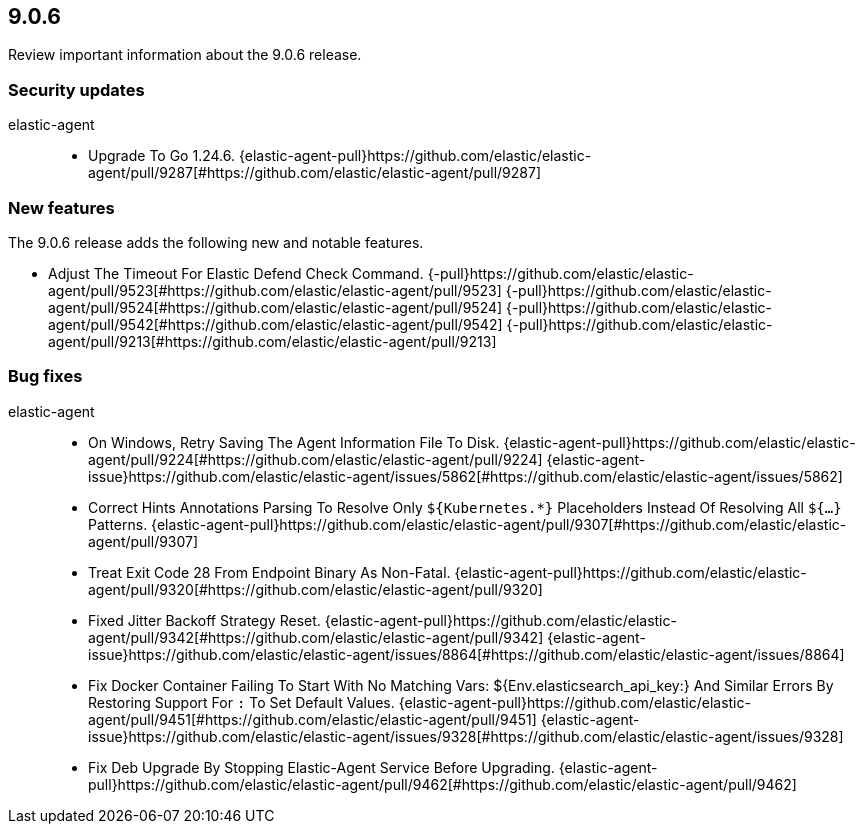 // begin 9.0.6 relnotes

[[release-notes-9.0.6]]
==  9.0.6

Review important information about the  9.0.6 release.

[discrete]
[[security-updates-9.0.6]]
=== Security updates


elastic-agent::

* Upgrade To Go 1.24.6. {elastic-agent-pull}https://github.com/elastic/elastic-agent/pull/9287[#https://github.com/elastic/elastic-agent/pull/9287] 

[discrete]
[[new-features-9.0.6]]
=== New features

The 9.0.6 release adds the following new and notable features.

* Adjust The Timeout For Elastic Defend Check Command. {-pull}https://github.com/elastic/elastic-agent/pull/9523[#https://github.com/elastic/elastic-agent/pull/9523] {-pull}https://github.com/elastic/elastic-agent/pull/9524[#https://github.com/elastic/elastic-agent/pull/9524] {-pull}https://github.com/elastic/elastic-agent/pull/9542[#https://github.com/elastic/elastic-agent/pull/9542] {-pull}https://github.com/elastic/elastic-agent/pull/9213[#https://github.com/elastic/elastic-agent/pull/9213] 

[discrete]
[[bug-fixes-9.0.6]]
=== Bug fixes


elastic-agent::

* On Windows, Retry Saving The Agent Information File To Disk. {elastic-agent-pull}https://github.com/elastic/elastic-agent/pull/9224[#https://github.com/elastic/elastic-agent/pull/9224] {elastic-agent-issue}https://github.com/elastic/elastic-agent/issues/5862[#https://github.com/elastic/elastic-agent/issues/5862]
* Correct Hints Annotations Parsing To Resolve Only `${Kubernetes.*}` Placeholders Instead Of Resolving All `${...}` Patterns. {elastic-agent-pull}https://github.com/elastic/elastic-agent/pull/9307[#https://github.com/elastic/elastic-agent/pull/9307] 
* Treat Exit Code 28 From Endpoint Binary As Non-Fatal. {elastic-agent-pull}https://github.com/elastic/elastic-agent/pull/9320[#https://github.com/elastic/elastic-agent/pull/9320] 
* Fixed Jitter Backoff Strategy Reset. {elastic-agent-pull}https://github.com/elastic/elastic-agent/pull/9342[#https://github.com/elastic/elastic-agent/pull/9342] {elastic-agent-issue}https://github.com/elastic/elastic-agent/issues/8864[#https://github.com/elastic/elastic-agent/issues/8864]
* Fix Docker Container Failing To Start With No Matching Vars: ${Env.elasticsearch_api_key:} And Similar Errors By Restoring Support For `:` To Set Default Values. {elastic-agent-pull}https://github.com/elastic/elastic-agent/pull/9451[#https://github.com/elastic/elastic-agent/pull/9451] {elastic-agent-issue}https://github.com/elastic/elastic-agent/issues/9328[#https://github.com/elastic/elastic-agent/issues/9328]
* Fix Deb Upgrade By Stopping Elastic-Agent Service Before Upgrading. {elastic-agent-pull}https://github.com/elastic/elastic-agent/pull/9462[#https://github.com/elastic/elastic-agent/pull/9462] 

// end 9.0.6 relnotes
